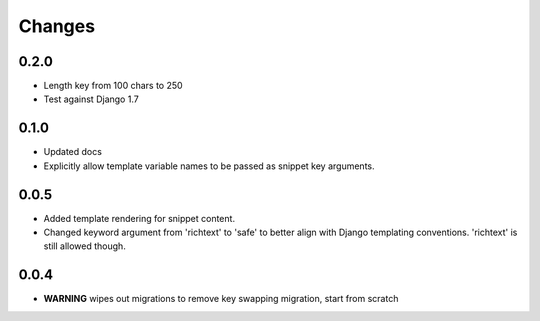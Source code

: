 Changes
=======

0.2.0
-----

* Length key from 100 chars to 250
* Test against Django 1.7

0.1.0
-----

* Updated docs
* Explicitly allow template variable names to be passed as snippet key
  arguments.

0.0.5
-----

* Added template rendering for snippet content.
* Changed keyword argument from 'richtext' to 'safe' to better align with
  Django templating conventions. 'richtext' is still allowed though.

0.0.4
-----

* **WARNING** wipes out migrations to remove key swapping migration, start from
  scratch
